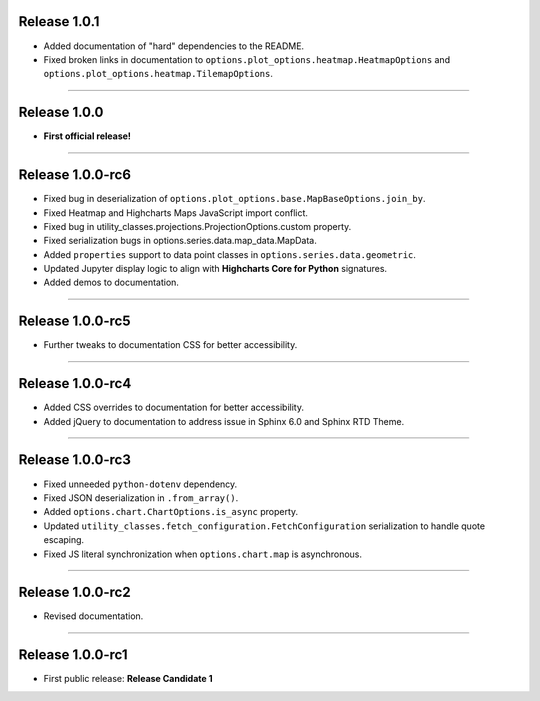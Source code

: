 Release 1.0.1
=========================================

* Added documentation of "hard" dependencies to the README.
* Fixed broken links in documentation to ``options.plot_options.heatmap.HeatmapOptions`` 
  and ``options.plot_options.heatmap.TilemapOptions``.

---------------

Release 1.0.0
=========================================

* **First official release!**

---------------

Release 1.0.0-rc6
=========================================

* Fixed bug in deserialization of ``options.plot_options.base.MapBaseOptions.join_by``.
* Fixed Heatmap and Highcharts Maps JavaScript import conflict.
* Fixed bug in utility_classes.projections.ProjectionOptions.custom property.
* Fixed serialization bugs in options.series.data.map_data.MapData.
* Added ``properties`` support to data point classes in ``options.series.data.geometric``.
* Updated Jupyter display logic to align with **Highcharts Core for Python** signatures.
* Added demos to documentation.

---------------

Release 1.0.0-rc5
=========================================

* Further tweaks to documentation CSS for better accessibility.

---------------

Release 1.0.0-rc4
=========================================

* Added CSS overrides to documentation for better accessibility.
* Added jQuery to documentation to address issue in Sphinx 6.0 and Sphinx RTD Theme.

----------------------

Release 1.0.0-rc3
=========================================

* Fixed unneeded ``python-dotenv`` dependency.
* Fixed JSON deserialization in ``.from_array()``.
* Added ``options.chart.ChartOptions.is_async`` property.
* Updated ``utility_classes.fetch_configuration.FetchConfiguration`` serialization to handle quote escaping.
* Fixed JS literal synchronization when ``options.chart.map`` is asynchronous.

--------------

Release 1.0.0-rc2
=========================================

* Revised documentation.

--------------

Release 1.0.0-rc1
=========================================

* First public release: **Release Candidate 1**

